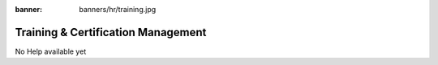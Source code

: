 :banner: banners/hr/training.jpg

===================================
Training & Certification Management
===================================

No Help available yet